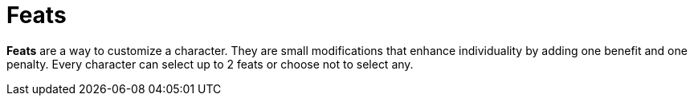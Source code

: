 [[feat]]
= Feats

*Feats* are a way to customize a character. They are small modifications that enhance individuality by adding one benefit and one penalty. Every character can select up to 2 feats or choose not to select any.
